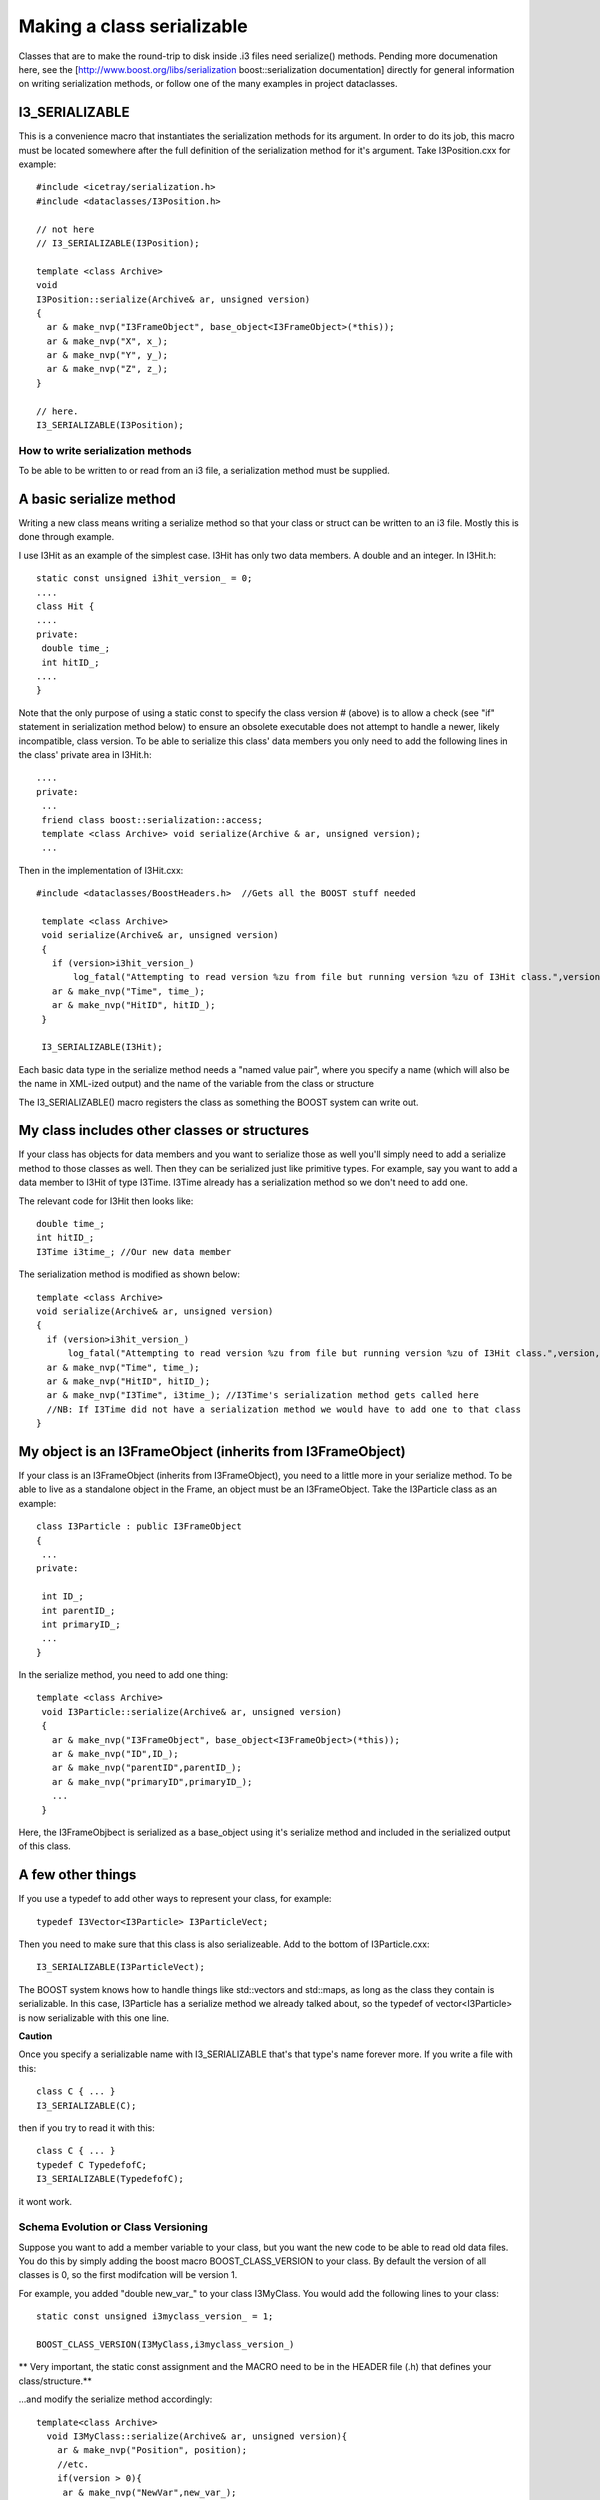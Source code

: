 Making a class serializable
=============================

Classes that are to make the round-trip to disk inside .i3 files need serialize()  methods. Pending more documenation here, see the [http://www.boost.org/libs/serialization boost::serialization documentation] directly for general information on writing serialization methods, or follow one of the many examples in project dataclasses.

I3_SERIALIZABLE 
^^^^^^^^^^^^^^^^^^

This is a convenience macro that instantiates the serialization methods for its argument. In order to do its job, this macro must be located somewhere after the full definition of the serialization method for it's argument. Take I3Position.cxx for example::

 #include <icetray/serialization.h>
 #include <dataclasses/I3Position.h> 
 
 // not here
 // I3_SERIALIZABLE(I3Position);
 
 template <class Archive> 
 void 
 I3Position::serialize(Archive& ar, unsigned version)
 {
   ar & make_nvp("I3FrameObject", base_object<I3FrameObject>(*this));
   ar & make_nvp("X", x_);
   ar & make_nvp("Y", y_);
   ar & make_nvp("Z", z_);
 }

 // here.
 I3_SERIALIZABLE(I3Position);

How to write serialization methods
-----------------------------------
To be able to be written to or read from an i3 file, a serialization method must be supplied.

A basic serialize method
^^^^^^^^^^^^^^^^^^^^^^^^^

Writing a new class means writing a serialize method so that your
class or struct can be written to an i3 file.  Mostly this is done through example.

I use I3Hit as an example of the simplest case. I3Hit has only two data members. A double and an integer.  In I3Hit.h::

 static const unsigned i3hit_version_ = 0;
 ....
 class Hit {
 ....
 private:
  double time_;
  int hitID_;
 ....
 }

Note that the only purpose of using a static const to specify the class version # (above) is to allow a check (see "if" statement in serialization method below) to ensure an obsolete executable does not attempt to handle a newer, likely incompatible, class version.
To be able to serialize this class' data members you only need to add the following lines in the class' private area in I3Hit.h::

 ....
 private:
  ...
  friend class boost::serialization::access;
  template <class Archive> void serialize(Archive & ar, unsigned version);
  ... 

Then in the implementation of I3Hit.cxx::

 #include <dataclasses/BoostHeaders.h>  //Gets all the BOOST stuff needed

  template <class Archive>
  void serialize(Archive& ar, unsigned version)
  {
    if (version>i3hit_version_)
        log_fatal("Attempting to read version %zu from file but running version %zu of I3Hit class.",version,i3hit_version_);
    ar & make_nvp("Time", time_);
    ar & make_nvp("HitID", hitID_);
  }
 
  I3_SERIALIZABLE(I3Hit);

   
Each basic data type in the serialize method needs a "named value pair",
where you specify a name (which will also be the name in XML-ized output) 
and the name of the variable from the class or structure

The I3_SERIALIZABLE() macro registers the class as something the
BOOST system can write out.

My class includes other classes or structures
^^^^^^^^^^^^^^^^^^^^^^^^^^^^^^^^^^^^^^^^^^^^^^^

If your class has objects for data members and you want to serialize those as well you'll simply need to add a serialize method to those classes as well. Then they can be serialized just like primitive types. For example, say you want to add a data member to I3Hit of type I3Time. I3Time 
already has a serialization method so we don't need to add one.

The relevant code for I3Hit then looks like::

  double time_;
  int hitID_;
  I3Time i3time_; //Our new data member
   

The serialization method is modified as shown below::


  template <class Archive>
  void serialize(Archive& ar, unsigned version)
  {
    if (version>i3hit_version_)
        log_fatal("Attempting to read version %zu from file but running version %zu of I3Hit class.",version,i3hit_version_);
    ar & make_nvp("Time", time_);
    ar & make_nvp("HitID", hitID_);
    ar & make_nvp("I3Time", i3time_); //I3Time's serialization method gets called here
    //NB: If I3Time did not have a serialization method we would have to add one to that class
  }

My object is an I3FrameObject (inherits from I3FrameObject)
^^^^^^^^^^^^^^^^^^^^^^^^^^^^^^^^^^^^^^^^^^^^^^^^^^^^^^^^^^^^

If your class is an I3FrameObject (inherits from I3FrameObject), you need
to a little more in your serialize method.  To be able to live as
a standalone object in the Frame, an object must be an I3FrameObject.  Take the I3Particle class as an example::

 class I3Particle : public I3FrameObject
 {
  ...
 private:
 
  int ID_;
  int parentID_;
  int primaryID_;
  ...
 }

In the serialize method, you need to add one thing::

 template <class Archive>
  void I3Particle::serialize(Archive& ar, unsigned version)
  {
    ar & make_nvp("I3FrameObject", base_object<I3FrameObject>(*this));
    ar & make_nvp("ID",ID_);
    ar & make_nvp("parentID",parentID_);
    ar & make_nvp("primaryID",primaryID_);
    ...
  }

Here, the I3FrameObjbect is serialized as a base_object using it's serialize
method and included in the serialized output of this class.

A few other things
^^^^^^^^^^^^^^^^^^^

If you use a typedef to add other ways to represent your class, for example::

 typedef I3Vector<I3Particle> I3ParticleVect;

Then you need to make sure that this class is also serializeable. 
Add to the bottom of I3Particle.cxx::

 I3_SERIALIZABLE(I3ParticleVect);

The BOOST system knows how to handle things like std::vectors and 
std::maps, as long as the class they contain is serializable.  In 
this case, I3Particle has a serialize method we already talked about, 
so the typedef of vector<I3Particle> is now serializable with this one line.
 
**Caution**

Once you specify a serializable name with I3_SERIALIZABLE that's that type's name forever more.  If you write a file with this::

  class C { ... }
  I3_SERIALIZABLE(C);
  
then if you try to read it with this::

  class C { ... }
  typedef C TypedefofC;
  I3_SERIALIZABLE(TypedefofC);

it wont work.

Schema Evolution or Class Versioning
-------------------------------------

Suppose you want to add a member variable to your class,
but you want the new code to be able to read old data files.
You do this by simply adding the boost macro BOOST_CLASS_VERSION
to your class.  By default the version of all classes is 0, so
the first modifcation will be version 1.

For example, you added "double new_var_" to your class I3MyClass.
You would add the following lines to your class::

 static const unsigned i3myclass_version_ = 1;

 BOOST_CLASS_VERSION(I3MyClass,i3myclass_version_)

** Very important, the static const assignment and the MACRO need to be in the HEADER file (.h) that defines your class/structure.**

...and modify the serialize method accordingly::

  template<class Archive>
    void I3MyClass::serialize(Archive& ar, unsigned version){
      ar & make_nvp("Position", position);
      //etc.
      if(version > 0){
       ar & make_nvp("NewVar",new_var_);
      }
    } 

Check out the boost docs for more information.
http://www.boost.org/libs/serialization/doc/index.html
